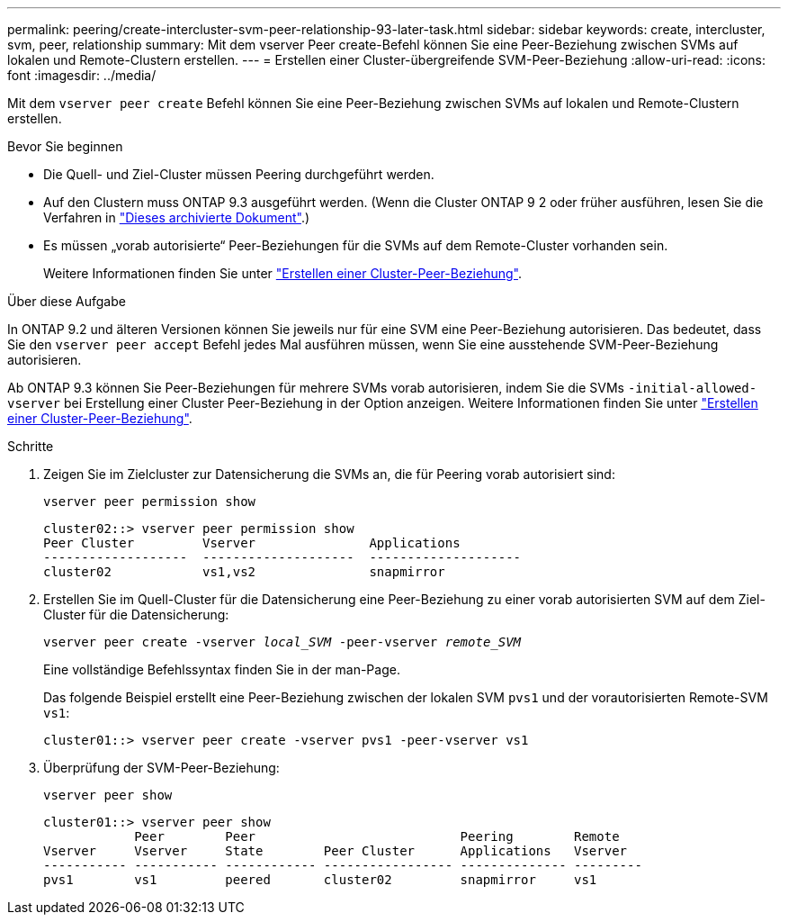 ---
permalink: peering/create-intercluster-svm-peer-relationship-93-later-task.html 
sidebar: sidebar 
keywords: create, intercluster, svm, peer, relationship 
summary: Mit dem vserver Peer create-Befehl können Sie eine Peer-Beziehung zwischen SVMs auf lokalen und Remote-Clustern erstellen. 
---
= Erstellen einer Cluster-übergreifende SVM-Peer-Beziehung
:allow-uri-read: 
:icons: font
:imagesdir: ../media/


[role="lead"]
Mit dem `vserver peer create` Befehl können Sie eine Peer-Beziehung zwischen SVMs auf lokalen und Remote-Clustern erstellen.

.Bevor Sie beginnen
* Die Quell- und Ziel-Cluster müssen Peering durchgeführt werden.
* Auf den Clustern muss ONTAP 9.3 ausgeführt werden. (Wenn die Cluster ONTAP 9 2 oder früher ausführen, lesen Sie die Verfahren in link:https://library.netapp.com/ecm/ecm_download_file/ECMLP2494079["Dieses archivierte Dokument"^].)
* Es müssen „vorab autorisierte“ Peer-Beziehungen für die SVMs auf dem Remote-Cluster vorhanden sein.
+
Weitere Informationen finden Sie unter link:create-cluster-relationship-93-later-task.html["Erstellen einer Cluster-Peer-Beziehung"].



.Über diese Aufgabe
In ONTAP 9.2 und älteren Versionen können Sie jeweils nur für eine SVM eine Peer-Beziehung autorisieren. Das bedeutet, dass Sie den `vserver peer accept` Befehl jedes Mal ausführen müssen, wenn Sie eine ausstehende SVM-Peer-Beziehung autorisieren.

Ab ONTAP 9.3 können Sie Peer-Beziehungen für mehrere SVMs vorab autorisieren, indem Sie die SVMs `-initial-allowed-vserver` bei Erstellung einer Cluster Peer-Beziehung in der Option anzeigen. Weitere Informationen finden Sie unter link:create-cluster-relationship-93-later-task.html["Erstellen einer Cluster-Peer-Beziehung"].

.Schritte
. Zeigen Sie im Zielcluster zur Datensicherung die SVMs an, die für Peering vorab autorisiert sind:
+
`vserver peer permission show`

+
[listing]
----
cluster02::> vserver peer permission show
Peer Cluster         Vserver               Applications
-------------------  --------------------  --------------------
cluster02            vs1,vs2               snapmirror
----
. Erstellen Sie im Quell-Cluster für die Datensicherung eine Peer-Beziehung zu einer vorab autorisierten SVM auf dem Ziel-Cluster für die Datensicherung:
+
`vserver peer create -vserver _local_SVM_ -peer-vserver _remote_SVM_`

+
Eine vollständige Befehlssyntax finden Sie in der man-Page.

+
Das folgende Beispiel erstellt eine Peer-Beziehung zwischen der lokalen SVM `pvs1` und der vorautorisierten Remote-SVM `vs1`:

+
[listing]
----
cluster01::> vserver peer create -vserver pvs1 -peer-vserver vs1
----
. Überprüfung der SVM-Peer-Beziehung:
+
`vserver peer show`

+
[listing]
----
cluster01::> vserver peer show
            Peer        Peer                           Peering        Remote
Vserver     Vserver     State        Peer Cluster      Applications   Vserver
----------- ----------- ------------ ----------------- -------------- ---------
pvs1        vs1         peered       cluster02         snapmirror     vs1
----

